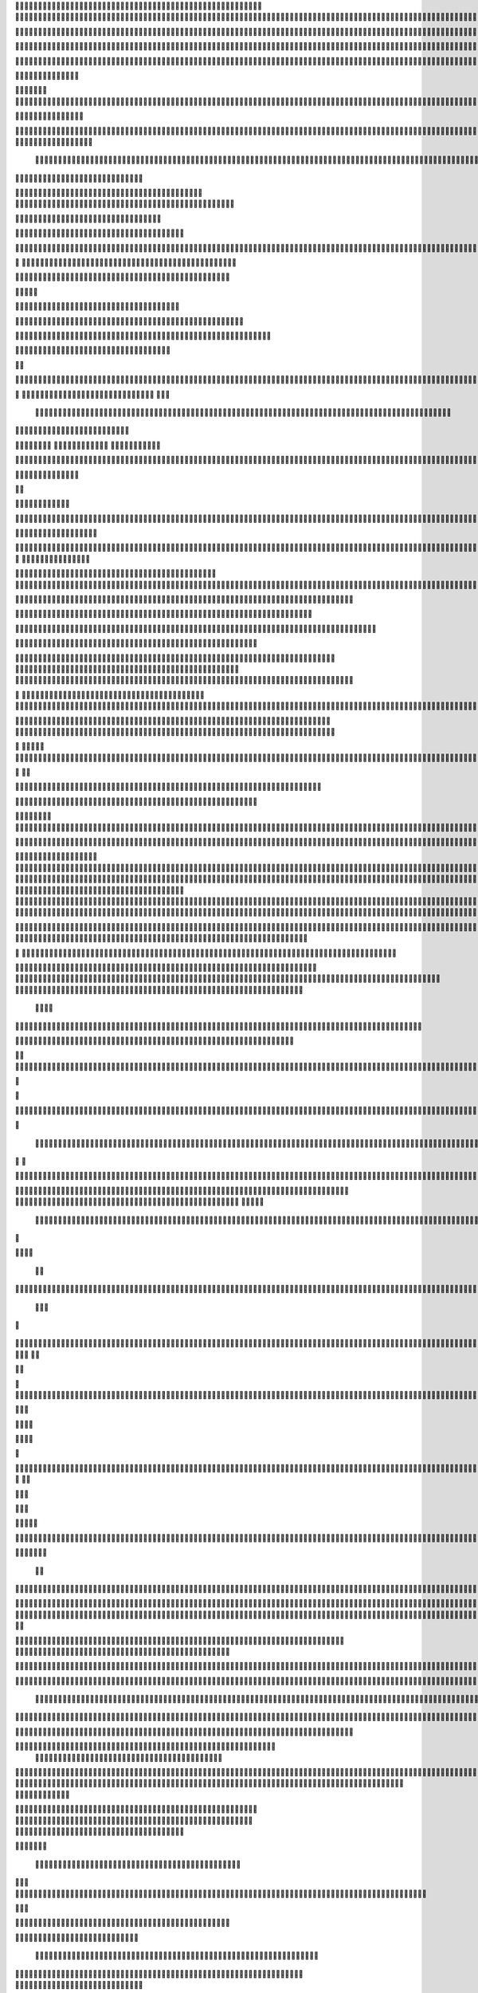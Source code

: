                     
                                                 
                      
                                                                                                       

                                                               

                                                                   
	

                                                           
	
  


                                                                  

 	




	




                                                                        


				

	

	                                                                             	
	
	

                                                                   
               
	


                                                                                                               
                                             
	

          



      

                                          

         



       


                                               


            
	                                         
  

    
        	

                                                      



       



                                                            

 

	


                                                              	   


	
                                              
                       
                                     

                  
                                                  

           

                                                    

          
                     
                                                        
                                  	
               



                                           
  	
                                                                 

                        
                                            


                                                                    

 
                            

                         
                          


                                                                                                                                                                                                                                                                                                                                                                            
                                                                                                                                                          
                              
                                      
                                                                     
                                                               
                                                             

                                   
     
       
    
                                	

	           

                                     





	
                                                   







                                                   

			

 
	                                                             
	



 


                                                                            




	

                                 
                                          


	


     


	                                                                           

	



  


  







	                                                            
      

	
	
 
	
      





		                                                                				
 
        	





 	


                                                                        
	



        









                                                                     

  

   


  




 

	

                                                                            

      

	                                                                                         

	
                                                                                        
  
                                                                                    
   


                      
                                                    
          




                                                       

         			
                                                            

		                                                          



                                                                    
	
                                                                          
		       
                                                  
                        
                                        
      

         
                                             

	    
         
                                                





     
        

   


	                                    
      
     
  
 

                                                   
          
     

                                                                       
	                                                                   


                                                              


                                                     
        

      




           
                              
  
     

         
    
                     



               

                  


    
  

		
	

                  


	  

	
 		


	
	
	






                	









	


	
			 


		

  


	
         
 
   



	

	
			

	
  




	 






							
		

	
	


		                		


			
 



    

			
	
	
			



 			

	


                    










 


	
		


  	
		
	
				
	
										
	



           

      
		





	









		
	





		



						 				



			
			

	







 

                         


		




	

			





				


	 	

	
					
						 			
			










                            

	

	


							
			




		
		
		
	
		

		
	
					
		


			
    


	

                       





	


	
			

	
	


	


											
			
			
			
					

		
 




	


            
                  
	






	





		
		

 	


						
		
									
	
	
			

 






                             





 
	
	

		


		


  		




 
		



							
	


			




	 

 	 

		
                              


	
	


	




	


	

		


				
		 
					

	










	



           
                     

	





		




					

	

	
   



			
	
					



			
	 






            
                    
 

	






			
	 

		


 	 
		
	
						
					
		 



 
       	
                   




				


	



	

	


	





				
		



	


 		
 

	
  


         
 	                  
	

				
		


 



	


								









          
 

                    





			




				




		

	



                 

	

     
     




        
	


	


	






				
			




 
             






	        
 	





         


		






	
			
				
					






  




         




      
 
		




              


  
 




 
	
				
 			
	

					













 


 
       


   
	


		

               
      


	 				
	
	
	
		
	

		

	












   
                           

	

	




                 	


	 		


										 	
		

	


	



	
                               

	

	





          	
	

												

 




	

                        


	

 

       
	
					
				 	

	
		 
                  





        
 

	

							
           



        



	


		
			
	
		
        









	





		         
 

	
	


	

	
			


		 	        
   


	



		


	







		



		          

    


		




	



	



		
		
		

	
			                  
	


    
 
 		










	





				




	                     
	

   

    


		


	


	





	





	



                       


            


	
		





		  

	 	
	  	                           






             	


		



		



	
				                    
	




   
             




	

			

		
			

	
	
		             

			
                 


	



	
 

										

	
		 			                     




	

                
	
  


	




 						
					
									                            


	   

             
         		





												 						                        
	


                         

	



							
							
	
		                     





                          

	
	
									
		                    
   
  



                  
	



																					

	
	                                    


	
	
								
										 	



	              
                  
	

	

				
				
											


	
                                  
			

 
 


											
	
			

	

	




	                 
                


 




				 								
			
				
		






	                                         





				
	
			
			
			
	










                                            


	



 		



		
	


				

			

												
				


 			                                          

 



	
	




									
			
		
		
						


		



	                               
   		
	


  								
		
	
					
			



	




   


   

                  







 
						
	 
												




		


	        
               
	





 			
	

	

	
								

	

 







        
                		

  				

	
	






			
	
	










		
      
     	                
	 


		 		










		


	












	       
   
                            
 		

		


	
	


			








 

	      
  
                                  
		
	 		

		







	
 






	
	

                                  



	  


	


	



	





		


		



                           

	

		

		
		


	










 








	




		

                                  



	
		


	












	



		




	




		

                                            	 		
			


	


	 

		




















	





 					                        



                     	

	




	





	







	







	   






	
			


                     
                 
        
	

		
	

			



	

			


	






	






			
		

	          
                              

	 







			

	
	



	
	

















 
	            
                                


 









	
	









	







			





	







					
                    
                           



	







 
	

		
	
				

		




 
	
	




		







	


	 	
	
		


                      
                         	




	


	
	
 	



	








	



	






	






	 

	
	

	



	



	 		

                                       


			

  

		




	


	

 













	
		






	







				




	






                           





			
 
	





 











	




	







		
		










				




	





                               


	
		

				
 



	
	










 



















	
	

	








	

                             



  
      






	

			


	


 





	







 	









	



	








	
                        
	


   

   
     	
	

	
	



			
	

		



  

		
 
		



	


	








	
	


	


	




		

                     



    
     
    


 


 



	

	   


  

		
		



 
















	













                                 	



	





 




 
 




	
	



	



	




		







 




                                  









		
	












	

  
























                              	

 





	





 



 











	


 



                           

   


















 












                 

              















	


 





                      

           

  












	



                               


       







			
	





                                
       











		






                                 













                            
      






		




                           









 
		





                           

  




		





                                  
     



			





	                                    
      







 

                                  
        



	


	  
                      
       


		


 	
             

    
 


  	

              
 
      





 	 	


          
    








   



           
     









 
  	
          
   
    





 

  
              


         





                  
 




                  





 

       

  
    








               




                      
  

                  

  


            
  

	
      
           



               





                 
   	



                   
         



                            







                          

   


	
                             
 

	  


	
                                 

	
	




                                 



			





  
                  



	 
	

	

                     	
  





	





            
    



       



	

	

          
  
 
          



			


         
               



 



              
         	




	


                 
      
		




                    
 



   	
	



	                    
 	





	
               
      
  





		              

    	



                  

            
                                        